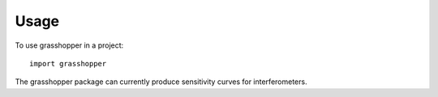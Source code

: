 =====
Usage
=====

To use grasshopper in a project::

    import grasshopper

The grasshopper package can currently produce sensitivity curves for interferometers.
